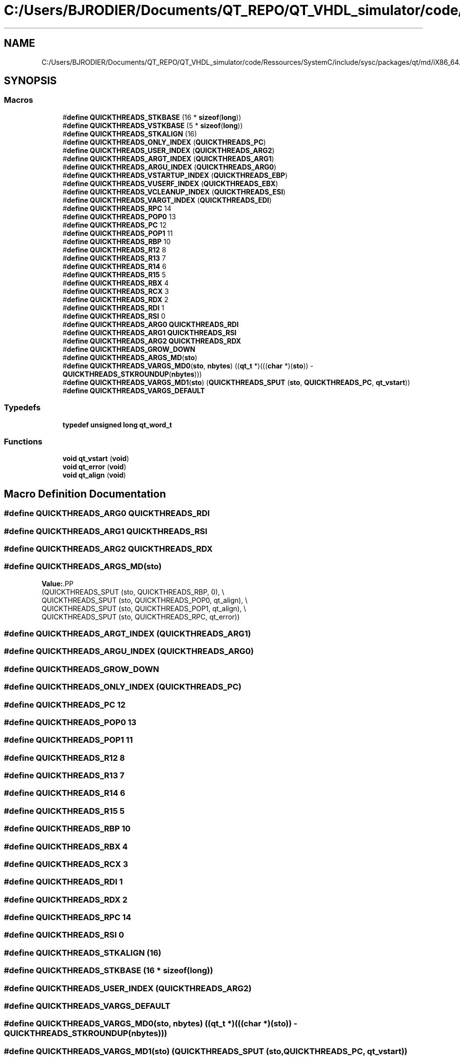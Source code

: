 .TH "C:/Users/BJRODIER/Documents/QT_REPO/QT_VHDL_simulator/code/Ressources/SystemC/include/sysc/packages/qt/md/iX86_64.h" 3 "VHDL simulator" \" -*- nroff -*-
.ad l
.nh
.SH NAME
C:/Users/BJRODIER/Documents/QT_REPO/QT_VHDL_simulator/code/Ressources/SystemC/include/sysc/packages/qt/md/iX86_64.h
.SH SYNOPSIS
.br
.PP
.SS "Macros"

.in +1c
.ti -1c
.RI "#\fBdefine\fP \fBQUICKTHREADS_STKBASE\fP   (16 * \fBsizeof\fP(\fBlong\fP))"
.br
.ti -1c
.RI "#\fBdefine\fP \fBQUICKTHREADS_VSTKBASE\fP   (5 * \fBsizeof\fP(\fBlong\fP))"
.br
.ti -1c
.RI "#\fBdefine\fP \fBQUICKTHREADS_STKALIGN\fP   (16)"
.br
.ti -1c
.RI "#\fBdefine\fP \fBQUICKTHREADS_ONLY_INDEX\fP   (\fBQUICKTHREADS_PC\fP)"
.br
.ti -1c
.RI "#\fBdefine\fP \fBQUICKTHREADS_USER_INDEX\fP   (\fBQUICKTHREADS_ARG2\fP)"
.br
.ti -1c
.RI "#\fBdefine\fP \fBQUICKTHREADS_ARGT_INDEX\fP   (\fBQUICKTHREADS_ARG1\fP)"
.br
.ti -1c
.RI "#\fBdefine\fP \fBQUICKTHREADS_ARGU_INDEX\fP   (\fBQUICKTHREADS_ARG0\fP)"
.br
.ti -1c
.RI "#\fBdefine\fP \fBQUICKTHREADS_VSTARTUP_INDEX\fP   (\fBQUICKTHREADS_EBP\fP)"
.br
.ti -1c
.RI "#\fBdefine\fP \fBQUICKTHREADS_VUSERF_INDEX\fP   (\fBQUICKTHREADS_EBX\fP)"
.br
.ti -1c
.RI "#\fBdefine\fP \fBQUICKTHREADS_VCLEANUP_INDEX\fP   (\fBQUICKTHREADS_ESI\fP)"
.br
.ti -1c
.RI "#\fBdefine\fP \fBQUICKTHREADS_VARGT_INDEX\fP   (\fBQUICKTHREADS_EDI\fP)"
.br
.ti -1c
.RI "#\fBdefine\fP \fBQUICKTHREADS_RPC\fP   14"
.br
.ti -1c
.RI "#\fBdefine\fP \fBQUICKTHREADS_POP0\fP   13"
.br
.ti -1c
.RI "#\fBdefine\fP \fBQUICKTHREADS_PC\fP   12"
.br
.ti -1c
.RI "#\fBdefine\fP \fBQUICKTHREADS_POP1\fP   11"
.br
.ti -1c
.RI "#\fBdefine\fP \fBQUICKTHREADS_RBP\fP   10"
.br
.ti -1c
.RI "#\fBdefine\fP \fBQUICKTHREADS_R12\fP   8"
.br
.ti -1c
.RI "#\fBdefine\fP \fBQUICKTHREADS_R13\fP   7"
.br
.ti -1c
.RI "#\fBdefine\fP \fBQUICKTHREADS_R14\fP   6"
.br
.ti -1c
.RI "#\fBdefine\fP \fBQUICKTHREADS_R15\fP   5"
.br
.ti -1c
.RI "#\fBdefine\fP \fBQUICKTHREADS_RBX\fP   4"
.br
.ti -1c
.RI "#\fBdefine\fP \fBQUICKTHREADS_RCX\fP   3"
.br
.ti -1c
.RI "#\fBdefine\fP \fBQUICKTHREADS_RDX\fP   2"
.br
.ti -1c
.RI "#\fBdefine\fP \fBQUICKTHREADS_RDI\fP   1"
.br
.ti -1c
.RI "#\fBdefine\fP \fBQUICKTHREADS_RSI\fP   0"
.br
.ti -1c
.RI "#\fBdefine\fP \fBQUICKTHREADS_ARG0\fP   \fBQUICKTHREADS_RDI\fP"
.br
.ti -1c
.RI "#\fBdefine\fP \fBQUICKTHREADS_ARG1\fP   \fBQUICKTHREADS_RSI\fP"
.br
.ti -1c
.RI "#\fBdefine\fP \fBQUICKTHREADS_ARG2\fP   \fBQUICKTHREADS_RDX\fP"
.br
.ti -1c
.RI "#\fBdefine\fP \fBQUICKTHREADS_GROW_DOWN\fP"
.br
.ti -1c
.RI "#\fBdefine\fP \fBQUICKTHREADS_ARGS_MD\fP(\fBsto\fP)"
.br
.ti -1c
.RI "#\fBdefine\fP \fBQUICKTHREADS_VARGS_MD0\fP(\fBsto\fP,  \fBnbytes\fP)     ((\fBqt_t\fP *)(((\fBchar\fP *)(\fBsto\fP)) \- \fBQUICKTHREADS_STKROUNDUP\fP(\fBnbytes\fP)))"
.br
.ti -1c
.RI "#\fBdefine\fP \fBQUICKTHREADS_VARGS_MD1\fP(\fBsto\fP)     (\fBQUICKTHREADS_SPUT\fP (\fBsto\fP, \fBQUICKTHREADS_PC\fP, \fBqt_vstart\fP))"
.br
.ti -1c
.RI "#\fBdefine\fP \fBQUICKTHREADS_VARGS_DEFAULT\fP"
.br
.in -1c
.SS "Typedefs"

.in +1c
.ti -1c
.RI "\fBtypedef\fP \fBunsigned\fP \fBlong\fP \fBqt_word_t\fP"
.br
.in -1c
.SS "Functions"

.in +1c
.ti -1c
.RI "\fBvoid\fP \fBqt_vstart\fP (\fBvoid\fP)"
.br
.ti -1c
.RI "\fBvoid\fP \fBqt_error\fP (\fBvoid\fP)"
.br
.ti -1c
.RI "\fBvoid\fP \fBqt_align\fP (\fBvoid\fP)"
.br
.in -1c
.SH "Macro Definition Documentation"
.PP 
.SS "#\fBdefine\fP QUICKTHREADS_ARG0   \fBQUICKTHREADS_RDI\fP"

.SS "#\fBdefine\fP QUICKTHREADS_ARG1   \fBQUICKTHREADS_RSI\fP"

.SS "#\fBdefine\fP QUICKTHREADS_ARG2   \fBQUICKTHREADS_RDX\fP"

.SS "#\fBdefine\fP QUICKTHREADS_ARGS_MD(\fBsto\fP)"
\fBValue:\fP.PP
.nf
  (QUICKTHREADS_SPUT (sto, QUICKTHREADS_RBP, 0), \\
   QUICKTHREADS_SPUT (sto, QUICKTHREADS_POP0, qt_align), \\
   QUICKTHREADS_SPUT (sto, QUICKTHREADS_POP1, qt_align), \\
   QUICKTHREADS_SPUT (sto, QUICKTHREADS_RPC, qt_error))
.fi

.SS "#\fBdefine\fP QUICKTHREADS_ARGT_INDEX   (\fBQUICKTHREADS_ARG1\fP)"

.SS "#\fBdefine\fP QUICKTHREADS_ARGU_INDEX   (\fBQUICKTHREADS_ARG0\fP)"

.SS "#\fBdefine\fP QUICKTHREADS_GROW_DOWN"

.SS "#\fBdefine\fP QUICKTHREADS_ONLY_INDEX   (\fBQUICKTHREADS_PC\fP)"

.SS "#\fBdefine\fP QUICKTHREADS_PC   12"

.SS "#\fBdefine\fP QUICKTHREADS_POP0   13"

.SS "#\fBdefine\fP QUICKTHREADS_POP1   11"

.SS "#\fBdefine\fP QUICKTHREADS_R12   8"

.SS "#\fBdefine\fP QUICKTHREADS_R13   7"

.SS "#\fBdefine\fP QUICKTHREADS_R14   6"

.SS "#\fBdefine\fP QUICKTHREADS_R15   5"

.SS "#\fBdefine\fP QUICKTHREADS_RBP   10"

.SS "#\fBdefine\fP QUICKTHREADS_RBX   4"

.SS "#\fBdefine\fP QUICKTHREADS_RCX   3"

.SS "#\fBdefine\fP QUICKTHREADS_RDI   1"

.SS "#\fBdefine\fP QUICKTHREADS_RDX   2"

.SS "#\fBdefine\fP QUICKTHREADS_RPC   14"

.SS "#\fBdefine\fP QUICKTHREADS_RSI   0"

.SS "#\fBdefine\fP QUICKTHREADS_STKALIGN   (16)"

.SS "#\fBdefine\fP QUICKTHREADS_STKBASE   (16 * \fBsizeof\fP(\fBlong\fP))"

.SS "#\fBdefine\fP QUICKTHREADS_USER_INDEX   (\fBQUICKTHREADS_ARG2\fP)"

.SS "#\fBdefine\fP QUICKTHREADS_VARGS_DEFAULT"

.SS "#\fBdefine\fP QUICKTHREADS_VARGS_MD0(\fBsto\fP, \fBnbytes\fP)     ((\fBqt_t\fP *)(((\fBchar\fP *)(\fBsto\fP)) \- \fBQUICKTHREADS_STKROUNDUP\fP(\fBnbytes\fP)))"

.SS "#\fBdefine\fP QUICKTHREADS_VARGS_MD1(\fBsto\fP)     (\fBQUICKTHREADS_SPUT\fP (\fBsto\fP, \fBQUICKTHREADS_PC\fP, \fBqt_vstart\fP))"

.SS "#\fBdefine\fP QUICKTHREADS_VARGT_INDEX   (\fBQUICKTHREADS_EDI\fP)"

.SS "#\fBdefine\fP QUICKTHREADS_VCLEANUP_INDEX   (\fBQUICKTHREADS_ESI\fP)"

.SS "#\fBdefine\fP QUICKTHREADS_VSTARTUP_INDEX   (\fBQUICKTHREADS_EBP\fP)"

.SS "#\fBdefine\fP QUICKTHREADS_VSTKBASE   (5 * \fBsizeof\fP(\fBlong\fP))"

.SS "#\fBdefine\fP QUICKTHREADS_VUSERF_INDEX   (\fBQUICKTHREADS_EBX\fP)"

.SH "Typedef Documentation"
.PP 
.SS "\fBtypedef\fP \fBunsigned\fP \fBlong\fP \fBqt_word_t\fP"

.SH "Function Documentation"
.PP 
.SS "\fBvoid\fP qt_align (\fBvoid\fP)\fR [extern]\fP"

.SS "\fBvoid\fP qt_error (\fBvoid\fP)\fR [extern]\fP"

.SS "\fBvoid\fP qt_vstart (\fBvoid\fP)\fR [extern]\fP"

.SH "Author"
.PP 
Generated automatically by Doxygen for VHDL simulator from the source code\&.

